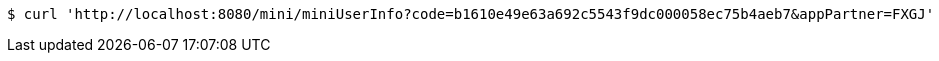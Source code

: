 [source,bash]
----
$ curl 'http://localhost:8080/mini/miniUserInfo?code=b1610e49e63a692c5543f9dc000058ec75b4aeb7&appPartner=FXGJ' -i -X GET
----